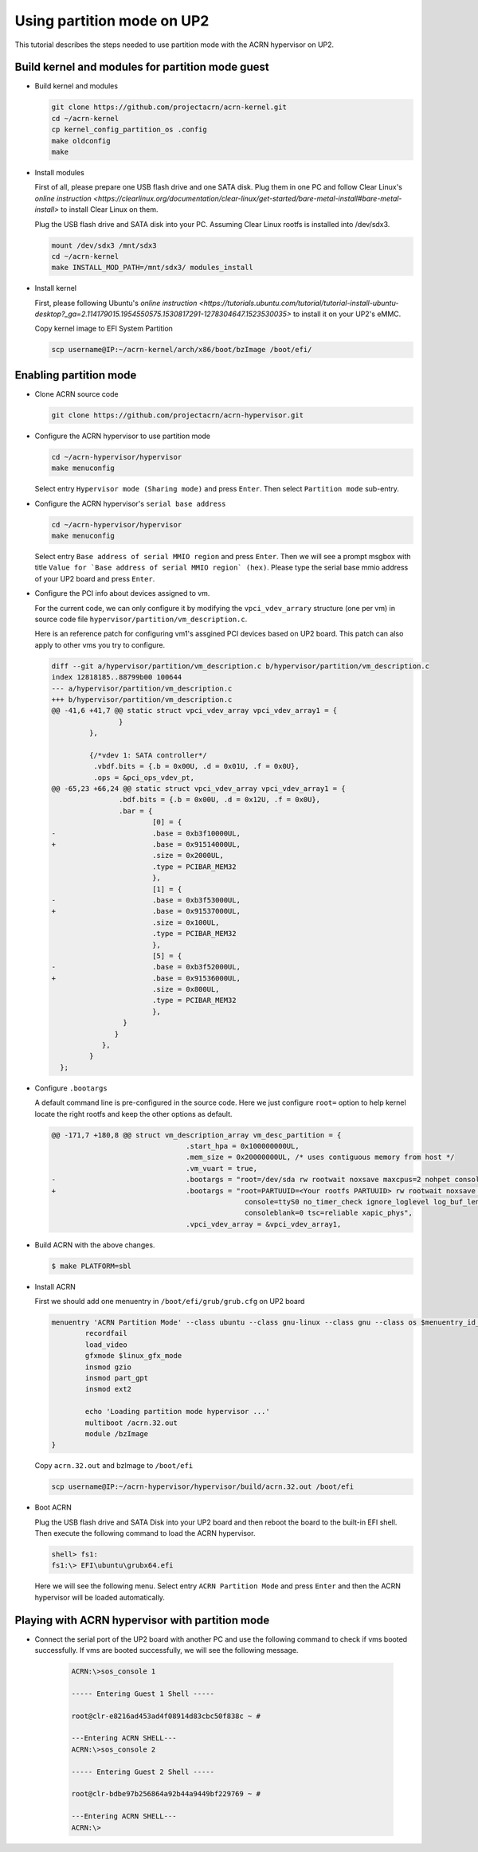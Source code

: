 .. _partition_mode:

Using partition mode on UP2
###########################
This tutorial describes the steps needed to use partition mode with the ACRN
hypervisor on UP2.

Build kernel and modules for partition mode guest
*************************************************

* Build kernel and modules

  .. code-block:: none

     git clone https://github.com/projectacrn/acrn-kernel.git
     cd ~/acrn-kernel
     cp kernel_config_partition_os .config
     make oldconfig
     make

* Install modules

  First of all, please prepare one USB flash drive and one SATA disk. Plug them
  in one PC and follow Clear Linux's `online instruction <https://clearlinux.org/documentation/clear-linux/get-started/bare-metal-install#bare-metal-install>` to install Clear Linux on them.

  Plug the USB flash drive and SATA disk into your PC. Assuming Clear Linux
  rootfs is installed into /dev/sdx3.

  .. code-block:: none

     mount /dev/sdx3 /mnt/sdx3
     cd ~/acrn-kernel
     make INSTALL_MOD_PATH=/mnt/sdx3/ modules_install

* Install kernel

  First, please following Ubuntu's `online instruction <https://tutorials.ubuntu.com/tutorial/tutorial-install-ubuntu-desktop?_ga=2.114179015.1954550575.1530817291-1278304647.1523530035>` to install it on your UP2's eMMC.

  Copy kernel image to EFI System Partition

  .. code-block:: none

     scp username@IP:~/acrn-kernel/arch/x86/boot/bzImage /boot/efi/

Enabling partition mode
***********************

* Clone ACRN source code

  .. code-block:: none

     git clone https://github.com/projectacrn/acrn-hypervisor.git

* Configure the ACRN hypervisor to use partition mode

  .. code-block:: none

     cd ~/acrn-hypervisor/hypervisor
     make menuconfig

  Select entry ``Hypervisor mode (Sharing mode)`` and press ``Enter``.
  Then select ``Partition mode`` sub-entry.

* Configure the ACRN hypervisor's ``serial base address``

  .. code-block:: none

     cd ~/acrn-hypervisor/hypervisor
     make menuconfig

  Select entry ``Base address of serial MMIO region`` and press ``Enter``.
  Then we will see a prompt msgbox with title ``Value for `Base address of serial MMIO region` (hex)``.
  Please type the serial base mmio address of your UP2 board and press ``Enter``.

* Configure the PCI info about devices assigned to vm.

  For the current code, we can only configure it by modifying the ``vpci_vdev_arrary``
  structure (one per vm) in source code file ``hypervisor/partition/vm_description.c``.

  Here is an reference patch for configuring vm1's assgined PCI devices based on
  UP2 board. This patch can also apply to other vms you try to configure.

  .. code-block:: none

     diff --git a/hypervisor/partition/vm_description.c b/hypervisor/partition/vm_description.c
     index 12818185..88799b00 100644
     --- a/hypervisor/partition/vm_description.c
     +++ b/hypervisor/partition/vm_description.c
     @@ -41,6 +41,7 @@ static struct vpci_vdev_array vpci_vdev_array1 = {
                     }
              },

              {/*vdev 1: SATA controller*/
               .vbdf.bits = {.b = 0x00U, .d = 0x01U, .f = 0x0U},
               .ops = &pci_ops_vdev_pt,
     @@ -65,23 +66,24 @@ static struct vpci_vdev_array vpci_vdev_array1 = {
                     .bdf.bits = {.b = 0x00U, .d = 0x12U, .f = 0x0U},
                     .bar = {
                             [0] = {
     -                       .base = 0xb3f10000UL,
     +                       .base = 0x91514000UL,
                             .size = 0x2000UL,
                             .type = PCIBAR_MEM32
                             },
                             [1] = {
     -                       .base = 0xb3f53000UL,
     +                       .base = 0x91537000UL,
                             .size = 0x100UL,
                             .type = PCIBAR_MEM32
                             },
                             [5] = {
     -                       .base = 0xb3f52000UL,
     +                       .base = 0x91536000UL,
                             .size = 0x800UL,
                             .type = PCIBAR_MEM32
                             },
                      }
                    }
                 },
              }
       };

* Configure ``.bootargs``

  A default command line is pre-configured in the source code. Here we just
  configure ``root=`` option to help kernel locate the right rootfs and keep the
  other options as default.

  .. code-block:: none

     @@ -171,7 +180,8 @@ struct vm_description_array vm_desc_partition = {
                                     .start_hpa = 0x100000000UL,
                                     .mem_size = 0x20000000UL, /* uses contiguous memory from host */
                                     .vm_vuart = true,
     -                               .bootargs = "root=/dev/sda rw rootwait noxsave maxcpus=2 nohpet console=hvc0 \
     +                               .bootargs = "root=PARTUUID=<Your rootfs PARTUUID> rw rootwait noxsave maxcpus=2 nohpet console=hvc0 \
                                                   console=ttyS0 no_timer_check ignore_loglevel log_buf_len=16M \
                                                   consoleblank=0 tsc=reliable xapic_phys",
                                     .vpci_vdev_array = &vpci_vdev_array1,

* Build ACRN with the above changes.

  .. code-block:: none

     $ make PLATFORM=sbl


* Install ACRN

  First we should add one menuentry in ``/boot/efi/grub/grub.cfg`` on UP2 board

  .. code-block:: none

     menuentry 'ACRN Partition Mode' --class ubuntu --class gnu-linux --class gnu --class os $menuentry_id_option 'gnulinux-simple-e23c76ae-b06d-4a6e-ad42-46b8eedfd7d3' {
             recordfail
             load_video
             gfxmode $linux_gfx_mode
             insmod gzio
             insmod part_gpt
             insmod ext2

             echo 'Loading partition mode hypervisor ...'
             multiboot /acrn.32.out
             module /bzImage
     }

  Copy ``acrn.32.out`` and bzImage to ``/boot/efi``

  .. code-block:: none

     scp username@IP:~/acrn-hypervisor/hypervisor/build/acrn.32.out /boot/efi

* Boot ACRN

  Plug the USB flash drive and SATA Disk into your UP2 board and then reboot the
  board to the built-in EFI shell. Then execute the following command to load
  the ACRN hypervisor.

  .. code-block:: none

     shell> fs1:
     fs1:\> EFI\ubuntu\grubx64.efi

  Here we will see the following menu. Select entry ``ACRN Partition Mode`` and
  press ``Enter`` and then the ACRN hypervisor will be loaded automatically.

  .. figure:: images/partition_mode_grub_menu.png
     :align: center
     :name: Partition Mode Grub Menu

Playing with ACRN hypervisor with partition mode
************************************************

* Connect the serial port of the UP2 board with another PC and use the following
  command to check if vms booted successfully. If vms are booted successfully,
  we will see the following message.

   .. code-block:: none

      ACRN:\>sos_console 1

      ----- Entering Guest 1 Shell -----

      root@clr-e8216ad453ad4f08914d83cbc50f838c ~ #

      ---Entering ACRN SHELL---
      ACRN:\>sos_console 2

      ----- Entering Guest 2 Shell -----

      root@clr-bdbe97b256864a92b44a9449bf229769 ~ #

      ---Entering ACRN SHELL---
      ACRN:\>
